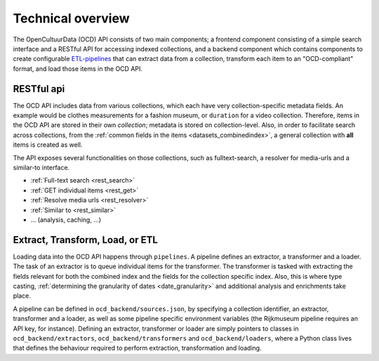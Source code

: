 .. _dev_tech_overview:

Technical overview
==================

.. todo::

   Document the following:

   - ETL process
   - Used software

The OpenCultuurData (OCD) API consists of two main components; a frontend component consisting of a simple search interface and a RESTful API for accessing indexed collections, and a backend component which contains components to create configurable `ETL-pipelines <http://en.wikipedia.org/wiki/Extract,_transform,_load>`_ that can extract data from a collection, transform each item to an "OCD-compliant" format, and load those items in the OCD API.

RESTful api
-----------
The OCD API includes data from various collections, which each have very collection-specific metadata fields. An example would be clothes measurements for a fashion museum, or ``duration`` for a video collection. Therefore, items in the OCD API are stored in their own *collection*; metadata is stored on collection-level. Also, in order to facilitate search across collections, from the :ref:`common fields in the items <datasets_combinedindex>`, a general collection with **all** items is created as well.

The API exposes several functionalities on those collections, such as fulltext-search, a resolver for media-urls and a similar-to interface.

.. image:: /images/api-architecture.png

- :ref:`Full-text search <rest_search>`
- :ref:`GET individual items <rest_get>`
- :ref:`Resolve media urls <rest_resolver>`
- :ref:`Similar to <rest_similar>`
- ... (analysis, caching, ...)

.. _dev_etl:

Extract, Transform, Load, or ETL
--------------------------------
Loading data into the OCD API happens through ``pipelines``. A pipeline defines an extractor, a transformer and a loader. The task of an extractor is to queue individual items for the transformer. The transformer is tasked with extracting the fields relevant for both the combined index and the fields for the collection specific index. Also, this is where type casting, :ref:`determining the granularity of dates <date_granularity>` and additional analysis and enrichments take place.

.. image:: /images/etl.png

A pipeline can be defined in ``ocd_backend/sources.json``, by specifying a collection identifier, an extractor, transformer and a loader, as well as some pipeline specific environment variables (the Rijkmuseum pipeline requires an API key, for instance). Defining an extractor, transformer or loader are simply pointers to classes in ``ocd_backend/extractors``, ``ocd_backend/transformers`` and ``ocd_backend/loaders``, where a Python class lives that defines the behaviour required to perform extraction, transformation and loading.
